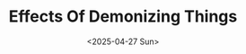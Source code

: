 #+title: Effects Of Demonizing Things
#+DATE: <2025-04-27 Sun>
#+filetags: drafts

* Organizing the Thoughts :noexport:
This is the first post of this blog. I'm excited.

I'll try a new method: Free-form writing in a non-exported section to organize the ideas and then refactor below in a cleaner version, reviewed and evaluated.

Let's start by re-writing my initial thoughts.

-----

The seed of this inspiration was the following thought:
#+begin_quote
Saying something's bad doesn't make people avoid it. It makes you avoid the people who do that. Induces polarization.
#+end_quote

This thought came when thinking on witches and Christianism, while hearing the book "Women Who Run with the Wolves". Specifically, trying to understand the reason behind it's demonization.


I developed this thought a little before coming here to write, so now I have some thesis I want to defend:
- Your discernment of good and bad is useful only to yourself and to the people who hears you.
  + It doesn't justify you to enforce for anyone that doesn't wants to hear you.
- The discernment is by itself shows you who is your ally and who is not.
  + Write what's an ally and what's an enemy.
- Demonizing something is not useful to reduce the practice of that thing.
  + Reflect on what could be the intention of Christianism on demonizing things like witches.
  + In the case of witches, isn't probable that their intention was reduce the witchcraft. Since prohibition and fear-based decision making doesn't lasts.
    + What's the consequences?
      - Witchcraft becomes a secret practice.
      - Hate between groups.
      - Great environment for conspiracies between each others.
      - Knowledge becomes restricted.
        + This is how atheism see the "religion".
        + Enforced restrictions and rules towards external people generate strong decisions on them: Agreement or rebellion.
      -


I also want to talk about the items below, but I won’t (for now) because I haven't enough study about these topics.
- I know the origins of demonization of witches don't come from Christianism era, but very earlier.
